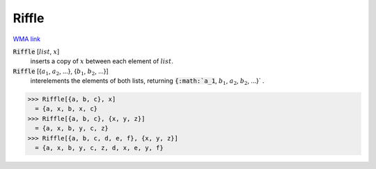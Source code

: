 Riffle
======

`WMA link <https://reference.wolfram.com/language/ref/Riffle.html>`_


:code:`Riffle` [:math:`list`, :math:`x`]
    inserts a copy of :math:`x` between each element of :math:`list`.

:code:`Riffle` [{:math:`a_1`, :math:`a_2`, ...}, {:math:`b_1`, :math:`b_2`, ...}]
    interelements the elements of both lists, returning :code:`{:math:`a_1`, :math:`b_1`, :math:`a_2`, :math:`b_2`, ...}` .





>>> Riffle[{a, b, c}, x]
  = {a, x, b, x, c}
>>> Riffle[{a, b, c}, {x, y, z}]
  = {a, x, b, y, c, z}
>>> Riffle[{a, b, c, d, e, f}, {x, y, z}]
  = {a, x, b, y, c, z, d, x, e, y, f}
